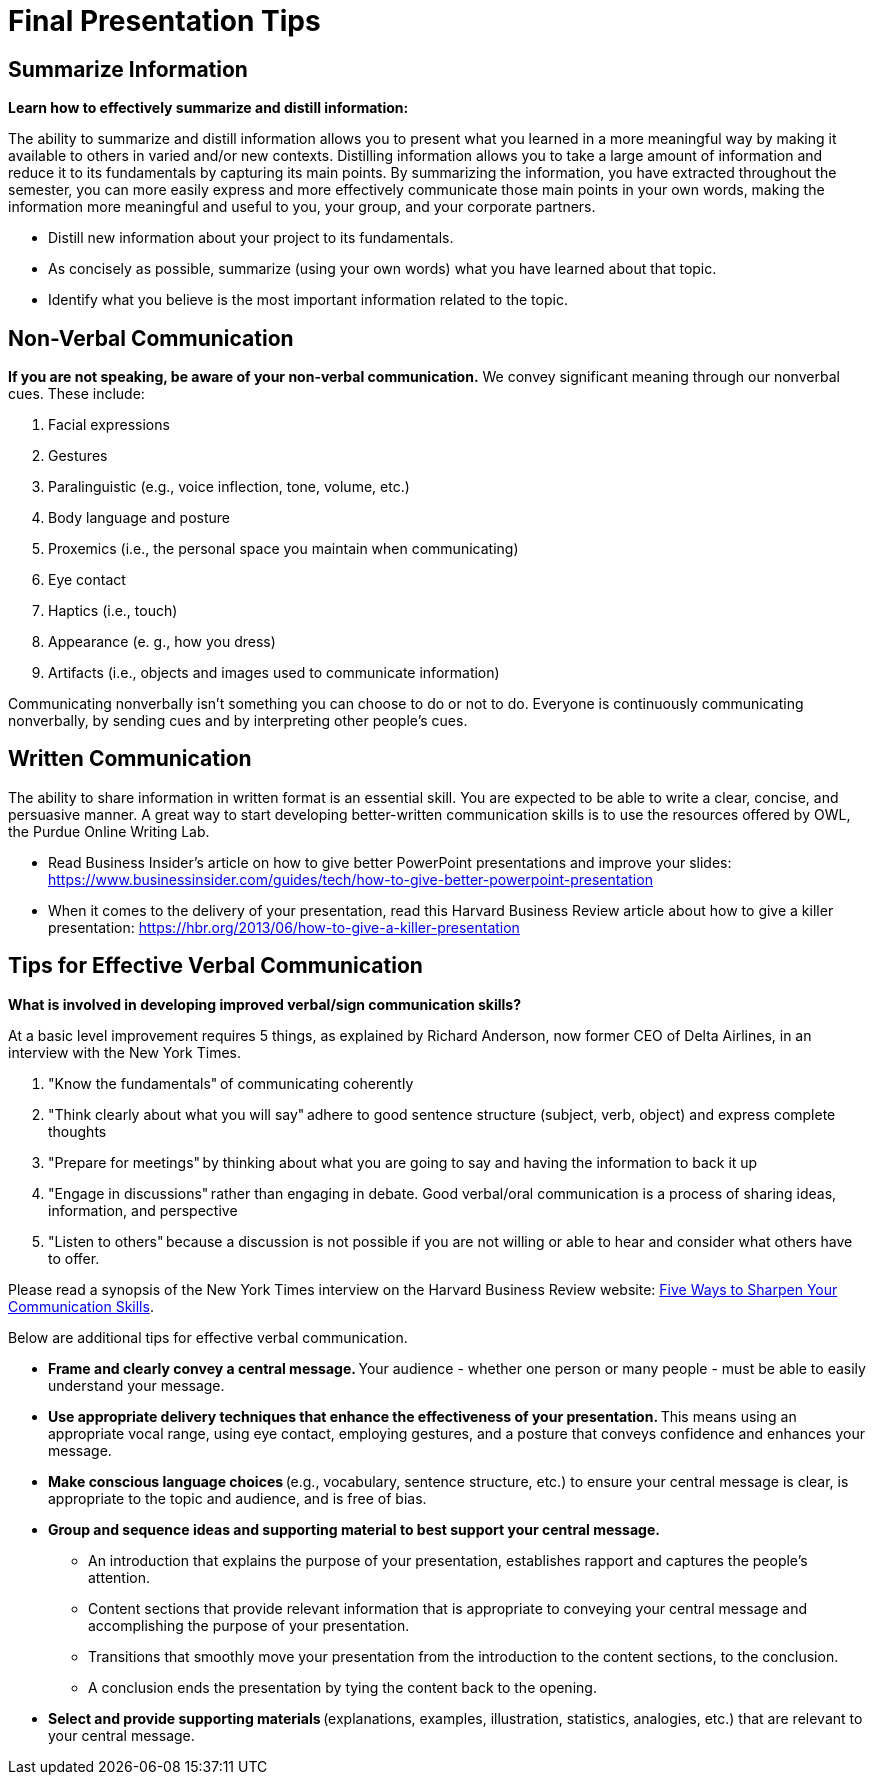= Final Presentation Tips

== Summarize Information
*Learn how to effectively summarize and distill information:*  

The ability to summarize and distill information allows you to present what you learned in a more meaningful way by making it available to others in varied and/or new contexts. Distilling information allows you to take a large amount of information and reduce it to its fundamentals by capturing its main points. By summarizing the information, you have extracted throughout the semester, you can more easily express and more effectively communicate those main points in your own words, making the information more meaningful and useful to you, your group, and your corporate partners.  

* Distill new information about your project to its fundamentals. 
* As concisely as possible, summarize (using your own words) what you have learned about that topic. 
* Identify what you believe is the most important information related to the topic. 
 
== Non-Verbal Communication
*If you are not speaking, be aware of your non-verbal communication.* 
We convey significant meaning through our nonverbal cues. These include: 

1. Facial expressions 
2. Gestures 
3. Paralinguistic (e.g., voice inflection, tone, volume, etc.) 
4. Body language and posture 
5. Proxemics (i.e., the personal space you maintain when communicating) 
6. Eye contact 
7. Haptics (i.e., touch) 
8. Appearance (e. g., how you dress) 
9. Artifacts (i.e., objects and images used to communicate information) 

Communicating nonverbally isn’t something you can choose to do or not to do. Everyone is continuously communicating nonverbally, by sending cues and by interpreting other people’s cues. 
 
== Written Communication

The ability to share information in written format is an essential skill. You are expected to be able to write a clear, concise, and persuasive manner. A great way to start developing better-written communication skills is to use the resources offered by OWL, the Purdue Online Writing Lab.  

* Read Business Insider’s article on how to give better PowerPoint presentations and improve your slides: https://www.businessinsider.com/guides/tech/how-to-give-better-powerpoint-presentation 
* When it comes to the delivery of your presentation, read this Harvard Business Review article about how to give a killer presentation: https://hbr.org/2013/06/how-to-give-a-killer-presentation  
 
== Tips for Effective Verbal Communication  
*What is involved in developing improved verbal/sign communication skills?* 

At a basic level improvement requires 5 things, as explained by Richard Anderson, now former CEO of Delta Airlines, in an interview with the New York Times. 

1. "Know the fundamentals" of communicating coherently 
2. "Think clearly about what you will say" adhere to good sentence structure (subject, verb, object) and express complete thoughts 
3. "Prepare for meetings" by thinking about what you are going to say and having the information to back it up 
4. "Engage in discussions" rather than engaging in debate. Good verbal/oral communication is a process of sharing ideas, information, and perspective 
5. "Listen to others" because a discussion is not possible if you are not willing or able to hear and consider what others have to offer. 
 
Please read a synopsis of the New York Times interview on the Harvard Business Review website: https://hbr.org/2009/04/five-things-leaders-can-do-to[Five Ways to Sharpen Your Communication Skills]. 
 
Below are additional tips for effective verbal communication.  

* *Frame and clearly convey a central message.* Your audience - whether one person or many people - must be able to easily understand your message. 
* *Use appropriate delivery techniques that enhance the effectiveness of your presentation.* This means using an appropriate vocal range, using eye contact, employing gestures, and a posture that conveys confidence and enhances your message. 
* *Make conscious language choices* (e.g., vocabulary, sentence structure, etc.) to ensure your central message is clear, is appropriate to the topic and audience, and is free of bias. 
* *Group and sequence ideas and supporting material to best support your central message.* 
** An introduction that explains the purpose of your presentation, establishes rapport and captures the people's attention. 
** Content sections that provide relevant information that is appropriate to conveying your central message and accomplishing the purpose of your presentation. 
** Transitions that smoothly move your presentation from the introduction to the content sections, to the conclusion. 
** A conclusion ends the presentation by tying the content back to the opening. 
* *Select and provide supporting materials* (explanations, examples, illustration, statistics, analogies, etc.) that are relevant to your central message. 